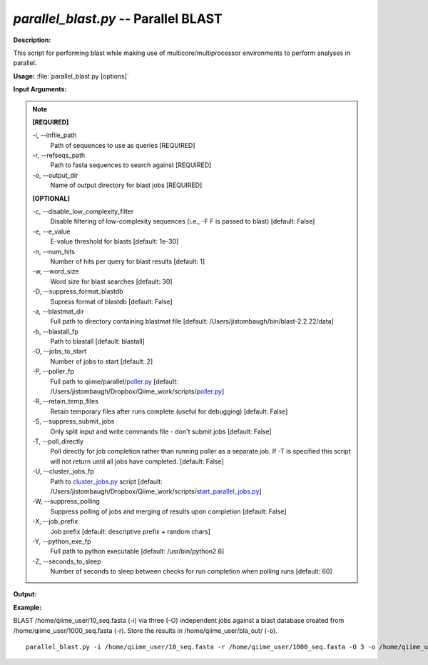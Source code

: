 .. _parallel_blast:

.. index:: parallel_blast.py

*parallel_blast.py* -- Parallel BLAST
^^^^^^^^^^^^^^^^^^^^^^^^^^^^^^^^^^^^^^^^^^^^^^^^^^^^^^^^^^^^^^^^^^^^^^^^^^^^^^^^^^^^^^^^^^^^^^^^^^^^^^^^^^^^^^^^^^^^^^^^^^^^^^^^^^^^^^^^^^^^^^^^^^^^^^^^^^^^^^^^^^^^^^^^^^^^^^^^^^^^^^^^^^^^^^^^^^^^^^^^^^^^^^^^^^^^^^^^^^^^^^^^^^^^^^^^^^^^^^^^^^^^^^^^^^^^^^^^^^^^^^^^^^^^^^^^^^^^^^^^^^^^^

**Description:**

This script for performing blast while making use of multicore/multiprocessor environments to perform analyses in parallel.


**Usage:** :file:`parallel_blast.py [options]`

**Input Arguments:**

.. note::

	
	**[REQUIRED]**
		
	-i, `-`-infile_path
		Path of sequences to use as queries [REQUIRED]
	-r, `-`-refseqs_path
		Path to fasta sequences to search against [REQUIRED]
	-o, `-`-output_dir
		Name of output directory for blast jobs [REQUIRED]
	
	**[OPTIONAL]**
		
	-c, `-`-disable_low_complexity_filter
		Disable filtering of low-complexity sequences (i.e., -F F is passed to blast) [default: False]
	-e, `-`-e_value
		E-value threshold for blasts [default: 1e-30]
	-n, `-`-num_hits
		Number of hits per query for blast results [default: 1]
	-w, `-`-word_size
		Word size for blast searches [default: 30]
	-D, `-`-suppress_format_blastdb
		Supress format of blastdb [default: False]
	-a, `-`-blastmat_dir
		Full path to directory containing blastmat file [default: /Users/jistombaugh/bin/blast-2.2.22/data]
	-b, `-`-blastall_fp
		Path to blastall [default: blastall]
	-O, `-`-jobs_to_start
		Number of jobs to start [default: 2]
	-P, `-`-poller_fp
		Full path to qiime/parallel/`poller.py <./poller.html>`_ [default: /Users/jistombaugh/Dropbox/Qiime_work/scripts/`poller.py <./poller.html>`_]
	-R, `-`-retain_temp_files
		Retain temporary files after runs complete (useful for debugging) [default: False]
	-S, `-`-suppress_submit_jobs
		Only split input and write commands file - don't submit jobs [default: False]
	-T, `-`-poll_directly
		Poll directly for job completion rather than running poller as a separate job. If -T is specified this script will not return until all jobs have completed. [default: False]
	-U, `-`-cluster_jobs_fp
		Path to `cluster_jobs.py <./cluster_jobs.html>`_ script  [default: /Users/jistombaugh/Dropbox/Qiime_work/scripts/`start_parallel_jobs.py <./start_parallel_jobs.html>`_]
	-W, `-`-suppress_polling
		Suppress polling of jobs and merging of results upon completion [default: False]
	-X, `-`-job_prefix
		Job prefix [default: descriptive prefix + random chars]
	-Y, `-`-python_exe_fp
		Full path to python executable [default: /usr/bin/python2.6]
	-Z, `-`-seconds_to_sleep
		Number of seconds to sleep between checks for run  completion when polling runs [default: 60]


**Output:**

 


**Example:**

BLAST /home/qiime_user/10_seq.fasta (-i) via three (-O) independent jobs against a blast database created from /home/qiime_user/1000_seq.fasta (-r). Store the results in /home/qiime_user/bla_out/ (-o).

::

	parallel_blast.py -i /home/qiime_user/10_seq.fasta -r /home/qiime_user/1000_seq.fasta -O 3 -o /home/qiime_user/bla_out/


